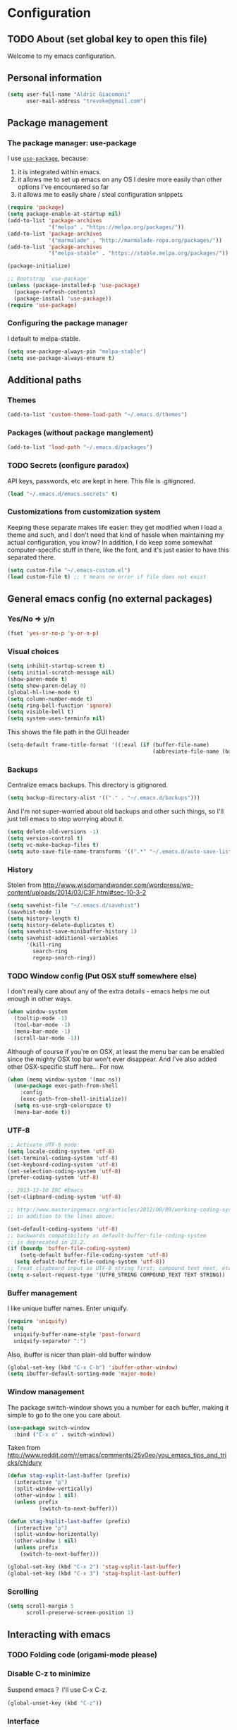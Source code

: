 #+TITLE Trevoke's emacs config
#+OPTIONS: toc:4 h:4

* Configuration
** TODO About (set global key to open this file)
<<babel-init>>
Welcome to my emacs configuration.
** Personal information
#+BEGIN_SRC emacs-lisp
(setq user-full-name "Aldric Giacomoni"
      user-mail-address "trevoke@gmail.com")
#+END_SRC
** Package management
*** The package manager: use-package
I use [[https://github.com/jwiegley/use-package][=use-package=]], because:
1. it is integrated within emacs.
2. it allows me to set up emacs on any OS I desire more easily than other options I've encountered so far
3. it allows me to easily share / steal configuration snippets
#+BEGIN_SRC emacs-lisp
(require 'package)
(setq package-enable-at-startup nil)
(add-to-list 'package-archives
             '("melpa" . "https://melpa.org/packages/"))
(add-to-list 'package-archives
             '("marmalade" . "http://marmalade-repo.org/packages/"))
(add-to-list 'package-archives
             '("melpa-stable" . "https://stable.melpa.org/packages/"))

(package-initialize)

;; Bootstrap `use-package'
(unless (package-installed-p 'use-package)
  (package-refresh-contents)
  (package-install 'use-package))
(require 'use-package)
#+END_SRC

*** Configuring the package manager
I default to melpa-stable.
#+BEGIN_SRC emacs-lisp
(setq use-package-always-pin "melpa-stable")
(setq use-package-always-ensure t)
#+END_SRC
** Additional paths
*** Themes
#+BEGIN_SRC emacs-lisp
(add-to-list 'custom-theme-load-path "~/.emacs.d/themes")
#+END_SRC
*** Packages (without package manglement)
#+BEGIN_SRC emacs-lisp
(add-to-list 'load-path "~/.emacs.d/packages")
#+END_SRC
*** TODO Secrets (configure paradox)
API keys, passwords, etc are kept in here. This file is .gitignored.
#+BEGIN_SRC emacs-lisp
(load "~/.emacs.d/emacs.secrets" t)
#+END_SRC
*** Customizations from customization system
Keeping these separate makes life easier: they get modified when I load a theme and such, and I don't need that kind of hassle when maintaining my actual configuration, you know?
In addition, I do keep some somewhat computer-specific stuff in there, like the font, and it's just easier to have this separated there.
#+BEGIN_SRC emacs-lisp
(setq custom-file "~/.emacs-custom.el")
(load custom-file t) ;; t means no error if file does not exist
#+END_SRC
** General emacs config (no external packages)
*** Yes/No => y/n
#+BEGIN_SRC emacs-lisp
(fset 'yes-or-no-p 'y-or-n-p)
#+END_SRC
*** Visual choices
#+BEGIN_SRC emacs-lisp
(setq inhibit-startup-screen t)
(setq initial-scratch-message nil)
(show-paren-mode t)
(setq show-paren-delay 0)
(global-hl-line-mode t)
(setq column-number-mode t)
(setq ring-bell-function 'ignore)
(setq visible-bell t)
(setq system-uses-terminfo nil)
#+END_SRC

This shows the file path in the GUI header
#+BEGIN_SRC emacs-lisp
(setq-default frame-title-format '((:eval (if (buffer-file-name)
                                              (abbreviate-file-name (buffer-file-name)) "%f"))))
#+END_SRC
*** Backups
Centralize emacs backups. This directory is gitignored.
#+BEGIN_SRC emacs-lisp
(setq backup-directory-alist '(("." . "~/.emacs.d/backups")))
#+END_SRC
And I'm not super-worried about old backups and other such things, so I'll just tell emacs to stop worrying about it.
#+BEGIN_SRC emacs-lisp
(setq delete-old-versions -1)
(setq version-control t)
(setq vc-make-backup-files t)
(setq auto-save-file-name-transforms '((".*" "~/.emacs.d/auto-save-list/" t)))
#+END_SRC
*** History
Stolen from http://www.wisdomandwonder.com/wordpress/wp-content/uploads/2014/03/C3F.html#sec-10-3-2
#+BEGIN_SRC emacs-lisp
(setq savehist-file "~/.emacs.d/savehist")
(savehist-mode 1)
(setq history-length t)
(setq history-delete-duplicates t)
(setq savehist-save-minibuffer-history 1)
(setq savehist-additional-variables
      '(kill-ring
        search-ring
        regexp-search-ring))
#+END_SRC
*** TODO Window config (Put OSX stuff somewhere else)
I don't really care about any of the extra details - emacs helps me out enough in other ways.
#+BEGIN_SRC emacs-lisp
(when window-system
  (tooltip-mode -1)
  (tool-bar-mode -1)
  (menu-bar-mode -1)
  (scroll-bar-mode -1))
#+END_SRC
Although of course if you're on OSX, at least the menu bar can be enabled since the mighty OSX top bar won't ever disappear.
And I've also added other OSX-specific stuff here... For now.
#+BEGIN_SRC emacs-lisp
  (when (memq window-system '(mac ns))
    (use-package exec-path-from-shell
      :config
      (exec-path-from-shell-initialize))
    (setq ns-use-srgb-colorspace t)
    (menu-bar-mode t))
#+END_SRC
*** UTF-8
#+BEGIN_SRC emacs-lisp
;; Activate UTF-8 mode:
(setq locale-coding-system 'utf-8)
(set-terminal-coding-system 'utf-8)
(set-keyboard-coding-system 'utf-8)
(set-selection-coding-system 'utf-8)
(prefer-coding-system 'utf-8)

;; 2013-12-10 IRC #Emacs
(set-clipboard-coding-system 'utf-8)

;; http://www.masteringemacs.org/articles/2012/08/09/working-coding-systems-unicode-emacs/
;; in addition to the lines above:

(set-default-coding-systems 'utf-8)
;; backwards compatibility as default-buffer-file-coding-system
;; is deprecated in 23.2.
(if (boundp 'buffer-file-coding-system)
    (setq-default buffer-file-coding-system 'utf-8)
  (setq default-buffer-file-coding-system 'utf-8))
;; Treat clipboard input as UTF-8 string first; compound text next, etc.
(setq x-select-request-type '(UTF8_STRING COMPOUND_TEXT TEXT STRING))
#+END_SRC
*** Buffer management
I like unique buffer names. Enter uniquify.
#+BEGIN_SRC emacs-lisp
(require 'uniquify)
(setq
  uniquify-buffer-name-style 'post-forward
  uniquify-separator ":")
#+END_SRC
Also, ibuffer is nicer than plain-old buffer window
#+BEGIN_SRC emacs-lisp
(global-set-key (kbd "C-x C-b") 'ibuffer-other-window)
(setq ibuffer-default-sorting-mode 'major-mode)
#+END_SRC
*** Window management
The package switch-window shows you a number for each buffer, making it simple to go to the one you care about.
#+BEGIN_SRC emacs-lisp
(use-package switch-window
  :bind ("C-x o" . switch-window))
#+END_SRC
Taken from http://www.reddit.com/r/emacs/comments/25v0eo/you_emacs_tips_and_tricks/chldury
#+BEGIN_SRC emacs-lisp
(defun stag-vsplit-last-buffer (prefix)
  (interactive "p")
  (split-window-vertically)
  (other-window 1 nil)
  (unless prefix
          (switch-to-next-buffer)))

(defun stag-hsplit-last-buffer (prefix)
  (interactive "p")
  (split-window-horizontally)
  (other-window 1 nil)
  (unless prefix
    (switch-to-next-buffer)))

(global-set-key (kbd "C-x 2") 'stag-vsplit-last-buffer)
(global-set-key (kbd "C-x 3") 'stag-hsplit-last-buffer)
#+END_SRC
*** Scrolling
#+BEGIN_SRC emacs-lisp
(setq scroll-margin 5
      scroll-preserve-screen-position 1)
#+END_SRC
** Interacting with emacs
*** TODO Folding code (origami-mode please)
*** Disable C-z to minimize
Suspend emacs？ I'll use C-x C-z.
#+BEGIN_SRC emacs-lisp
(global-unset-key (kbd "C-z"))
#+END_SRC
*** Interface
I use IDO and I like it a lot. flx-ido, especially, is basically heaven.
#+BEGIN_SRC emacs-lisp
(ido-mode 1)
(add-to-list 'ido-ignore-files "\\.DS_Store")
(setq ido-use-faces t
      ido-enable-prefix nil
      ido-enable-flex-matching t
      ido-case-fold t ;; ignore case
      ido-create-new-buffer 'always ;; easily create files
      ido-use-filename-at-point nil ;; don't try to be smart
)
(setq ido-auto-merge-delay-time 7) ;; Default: 0.7

(use-package ido-ubiquitous :config (ido-ubiquitous 1))
(use-package ido-vertical-mode :config (ido-vertical-mode 1))
(use-package flx-ido :config (flx-ido-mode 1))
#+END_SRC

;;;; Alright, helm, give me your best shot.
;;;; #+BEGIN_SRC emacs-lisp
;;;; (require 'helm)
;;;; #+END_SRC
;;;; **** Appearance
;;;; Only pop up at the bottom.
;;;;
;;;; #+BEGIN_SRC emacs-lisp
;;;; (setq helm-split-window-in-side-p t)
;;;;
;;;; (add-to-list 'display-buffer-alist
;;;;              '("\\`\\*helm.*\\*\\'"
;;;;                (display-buffer-in-side-window)
;;;;                (inhibit-same-window . t)
;;;;                (window-height . 0.4)))
;;;;
;;;; (setq helm-swoop-split-with-multiple-windows nil
;;;;         helm-swoop-split-direction 'split-window-vertically
;;;;         helm-swoop-split-window-function 'helm-default-display-buffer)
;;;;
;;;; #+END_SRC
;;;;
;;;; Input in header line and hide the mode-lines above.
;;;;
;;;; #+BEGIN_SRC emacs-lisp
;;;; (setq helm-echo-input-in-header-line t)
;;;;
;;;; (defvar bottom-buffers nil
;;;;   "List of bottom buffers before helm session.
;;;;     Its element is a pair of `buffer-name' and `mode-line-format'.")
;;;;
;;;; (defun bottom-buffers-init ()
;;;;   (setq-local mode-line-format (default-value 'mode-line-format))
;;;;   (setq bottom-buffers
;;;;         (cl-loop for w in (window-list)
;;;;                  when (window-at-side-p w 'bottom)
;;;;                  collect (with-current-buffer (window-buffer w)
;;;;                            (cons (buffer-name) mode-line-format)))))
;;;;
;;;;
;;;; (defun bottom-buffers-hide-mode-line ()
;;;;   (setq-default cursor-in-non-selected-windows nil)
;;;;   (mapc (lambda (elt)
;;;;           (with-current-buffer (car elt)
;;;;             (setq-local mode-line-format nil)))
;;;;         bottom-buffers))
;;;;
;;;;
;;;; (defun bottom-buffers-show-mode-line ()
;;;;   (setq-default cursor-in-non-selected-windows t)
;;;;   (when bottom-buffers
;;;;     (mapc (lambda (elt)
;;;;             (with-current-buffer (car elt)
;;;;               (setq-local mode-line-format (cdr elt))))
;;;;           bottom-buffers)
;;;;     (setq bottom-buffers nil)))
;;;;
;;;; (defun helm-keyboard-quit-advice (orig-func &rest args)
;;;;   (bottom-buffers-show-mode-line)
;;;;   (apply orig-func args))
;;;;
;;;;
;;;; (add-hook 'helm-before-initialize-hook #'bottom-buffers-init)
;;;; (add-hook 'helm-after-initialize-hook #'bottom-buffers-hide-mode-line)
;;;; (add-hook 'helm-exit-minibuffer-hook #'bottom-buffers-show-mode-line)
;;;; (add-hook 'helm-cleanup-hook #'bottom-buffers-show-mode-line)
;;;; (advice-add 'helm-keyboard-quit :around #'helm-keyboard-quit-advice)
;;;; #+END_SRC
;;;; **** File Navigation
;;;;
;;;; Backspace goes to the upper folder if you are not inside a filename,
;;;; and Return will select a file or navigate into the directory if
;;;; it is one.
;;;;
;;;; #+BEGIN_SRC emacs-lisp
;;;; (require 'helm)
;;;; (helm-mode 1)
;;;; (defun dwim-helm-find-files-up-one-level-maybe ()
;;;;   (interactive)
;;;;   (if (looking-back "/" 1)
;;;;       (call-interactively 'helm-find-files-up-one-level)
;;;;     (delete-backward-char 1)))
;;;;
;;;; (define-key helm-read-file-map (kbd "<backsqpace>") 'dwim-helm-find-files-up-one-level-maybe)
;;;; (define-key helm-read-file-map (kbd "DEL") 'dwim-helm-find-files-up-one-level-maybe)
;;;; (define-key helm-find-files-map (kbd "<backspace>") 'dwim-helm-find-files-up-one-level-maybe)
;;;; (define-key helm-find-files-map (kbd "DEL") 'dwim-helm-find-files-up-one-level-maybe)
;;;;
;;;; (defun dwim-helm-find-files-navigate-forward (orig-fun &rest args)
;;;;   "Adjust how helm-execute-persistent actions behaves, depending on context"
;;;;   (if (file-directory-p (helm-get-selection))
;;;;       (apply orig-fun args)
;;;;     (helm-maybe-exit-minibuffer)))
;;;;
;;;;
;;;; (define-key helm-map (kbd "<return>") 'helm-maybe-exit-minibuffer)
;;;; (define-key helm-map (kbd "RET") 'helm-maybe-exit-minibuffer)
;;;; (define-key helm-find-files-map (kbd "<return>") 'helm-execute-persistent-action)
;;;; (define-key helm-read-file-map (kbd "<return>") 'helm-execute-persistent-action)
;;;; (define-key helm-find-files-map (kbd "RET") 'helm-execute-persistent-action)
;;;; (define-key helm-read-file-map (kbd "RET") 'helm-execute-persistent-action)
;;;;
;;;; (advice-add 'helm-execute-persistent-action :around #'dwim-helm-find-files-navigate-forward)
;;;; #+END_SRC
;;;;
;;;; **** FLX
;;;; #+BEGIN_SRC emacs-lisp
;;;; (with-eval-after-load 'helm
;;;;   (require 'flx)
;;;;   (defvar helm-flx-cache (flx-make-string-cache #'flx-get-heatmap-file))
;;;;   (defadvice helm-score-candidate-for-pattern
;;;;       (around flx-score (candidate pattern) activate preactivate compile)
;;;;     (setq ad-return-value
;;;;           (or
;;;;            (car (flx-score
;;;;                  (substring-no-properties candidate)
;;;;                  (substring-no-properties pattern)
;;;;                  helm-flx-cache))
;;;;            0)))
;;;;
;;;;   (defadvice helm-fuzzy-default-highlight-match
;;;;       (around flx-highlight (candidate) activate preactivate compile)
;;;;     "The default function to highlight matches in fuzzy matching.
;;;; It is meant to use with `filter-one-by-one' slot."
;;;;     (setq ad-return-value
;;;;           (let* ((pair (and (consp candidate) candidate))
;;;;                  (display (if pair (car pair) candidate))
;;;;                  (real (cdr pair)))
;;;;             (with-temp-buffer
;;;;               (insert display)
;;;;               (goto-char (point-min))
;;;;               (if (string-match-p " " helm-pattern)
;;;;                   (cl-loop with pattern = (split-string helm-pattern)
;;;;                            for p in pattern
;;;;                            do (when (search-forward (substring-no-properties p) nil t)
;;;;                                 (add-text-properties
;;;;                                  (match-beginning 0) (match-end 0) '(face helm-match))))
;;;;                 (cl-loop with pattern = (cdr (flx-score
;;;;                                               (substring-no-properties display)
;;;;                                               helm-pattern helm-flx-cache))
;;;;                          for index in pattern
;;;;                          do (add-text-properties
;;;;                              (1+ index) (+ 2 index) '(face helm-match))))
;;;;               (setq display (buffer-string)))
;;;;             (if real (cons display real) display))))
;;;;
;;;;   (setq
;;;;    helm-buffers-fuzzy-matching t
;;;;    helm-imenu-fuzzy-match t
;;;;    helm-recentf-fuzzy-match t
;;;;    helm-locate-fuzzy-match nil
;;;;    helm-M-x-fuzzy-match t
;;;;    helm-semantic-fuzzy-match t))
;;;; #+END_SRC
;;;; **** Helm-AG-r
;;;; #+BEGIN_SRC
;;;; (setq helm-ag-r-option-list
;;;;       '("-S -U --hidden"
;;;;         "-S -U -l"))
;;;; #+END_SRC
;;;; **** TODO helm-gtags (connect to stag-code-modes-hook?)
;;;; #+BEGIN_SRC emacs-lisp
;;;;     ;; Enable helm-gtags-mode
;;;;     (add-hook 'c-mode-hook 'helm-gtags-mode)
;;;;     (add-hook 'c++-mode-hook 'helm-gtags-mode)
;;;;     (add-hook 'asm-mode-hook 'helm-gtags-mode)
;;;;     (add-hook 'enh-ruby-mode-hook 'helm-gtags-mode)
;;;;
;;;;     ;; Set key bindings
;;;;     (eval-after-load "helm-gtags"
;;;;       '(progn
;;;;          (define-key helm-gtags-mode-map (kbd "M-t") 'helm-gtags-find-tag)
;;;;          (define-key helm-gtags-mode-map (kbd "M-r") 'helm-gtags-find-rtag)
;;;;          (define-key helm-gtags-mode-map (kbd "M-s") 'helm-gtags-find-symbol)
;;;;          (define-key helm-gtags-mode-map (kbd "M-g M-p") 'helm-gtags-parse-file)
;;;;          (define-key helm-gtags-mode-map (kbd "C-c <") 'helm-gtags-previous-history)
;;;;          (define-key helm-gtags-mode-map (kbd "C-c >") 'helm-gtags-next-history)
;;;;          (define-key helm-gtags-mode-map (kbd "M-,") 'helm-gtags-pop-stack)))
;;;;
;;;; #+END_SRC
*** Fuzzy matching
Enter smex. I like typing "plp" to get to "package-list-packages".
#+BEGIN_SRC emacs-lisp
  (use-package smex
    :config
    (smex-initialize)
    (setq smex-auto-update t)
    :bind (("C-x C-m" . smex)
           ("C-x m" . smex-major-mode-commands)))
#+END_SRC
*** Fonts and stuff
I found this function online somewhere, before I thought tracking code origin for this config file might matter.
All it does is tell you what face is at point.
#+BEGIN_SRC emacs-lisp
(defun stag-what-face (pos)
  (interactive "d")
  (let ((face (or (get-char-property pos 'read-face-name)
                  (get-char-property pos 'face))))
    (if face (message "Face: %s" face) (message "No face at %d" pos))))
#+END_SRC
** TODO Discovering emacs (replace this stuff with icicles)
*** Guide key                                              :minor:external:
emacs is awesome. It's also crazy, crazy full-featured. This plugin lets you examine what's behind the door of a key prefix.
#+BEGIN_SRC emacs-lisp
  (use-package guide-key
    :config
    (setq guide-key/guide-key-sequence
          '("C-x r"
            "C-x 4"
            "C-h"
            "C-c"
            "C-x" "C-x a" "C-x C-a"
            "C-x 8" "C-x 8 \"  " "C-x 8 '" "C-x 8 ~"
            "C-u" "C-u C-x"))
    (guide-key-mode 1))
#+END_SRC
*** Discover                                               :external:minor:
On the topic of discovering emacs.. Discover.el is amazing.
#+BEGIN_SRC emacs-lisp
(use-package discover
  :config (global-discover-mode 1))
#+END_SRC
** Org-mode
#+BEGIN_SRC emacs-lisp
(use-package org)
#+END_SRC
I've been having some issues exporting, so I'm actively loading libraries here.
#+BEGIN_SRC emacs-lisp
(load-library "org-macro")
(load-library "ob-exp")
(load-library "org")
(load-library "org-compat")
(load-library "ox")
#+END_SRC
Org-mode is nowadays a BIG part of what I do with emacs...
**** First, Github-Flavored Markdown
It's quite nice to use an orgtbl, but GFM is weird. This converts to a GFM table. use C-c C-c to generate / update GFM table.
#+BEGIN_SRC emacs-lisp
;;; orgtbl-to-gfm conversion function
;; Usage Example:
;;
;; <!-- BEGIN RECEIVE ORGTBL ${1:YOUR_TABLE_NAME} -->
;; <!-- END RECEIVE ORGTBL $1 -->
;;
;; <!--
;; #+ORGTBL: SEND $1 orgtbl-to-gfm
;; | $0 |
;; -->

(defun orgtbl-to-gfm (table params)
  "Convert the Orgtbl mode TABLE to GitHub Flavored Markdown."
  (let* ((alignment (mapconcat (lambda (x) (if x "|--:" "|---"))
                               org-table-last-alignment ""))
         (params2
          (list
           :splice t
           :hline (concat alignment "|")
           :lstart "| " :lend " |" :sep " | ")))
           (orgtbl-to-generic table (org-combine-plists params2 params))))

(defun stag-insert-org-to-gfm-table (table-name)
  (interactive "*sEnter table name: ")
  (insert "<!---
#+ORGTBL: SEND " table-name " orgtbl-to-gfm

-->
<!--- BEGIN RECEIVE ORGTBL " table-name " -->
<!--- END RECEIVE ORGTBL " table-name " -->")
  (previous-line)
  (previous-line)
  (previous-line))

  (global-set-key (kbd "C-c t") 'stag-insert-org-to-gfm-table)
#+END_SRC
**** Generic org-mode configuration
#+BEGIN_SRC emacs-lisp
(setq org-src-fontify-natively t)
(add-to-list 'auto-mode-alist '(".org.txt$" . org-mode))

(setq org-directory "~/Google Drive/notes")
(setq org-default-notes-file (concat org-directory "/notes.org.txt"))
(define-key global-map "\C-cc" 'org-capture)

(global-set-key "\C-cl" 'org-store-link)
(global-set-key "\C-ca" 'org-agenda)
(global-set-key "\C-cb" 'org-iswitchb)

(setq org-startup-indented t)
(setq org-log-done 'time)

(setq org-todo-keywords '( "TODO(t)" "WAIT(w)" "|" "DONE" "CANCELED(c)"))
(setq org-tag-alist '(("@home" . ?h) ("@work" . ?w) ("family") ("weiqi") ("ruby") ("lisp") ("emacs")))

(setq org-mobile-directory "~/Dropbox/orgnotes")
(setq org-mobile-inbox-for-pull "~/Google Drive/notes/from-mobile.org")
#+END_SRC

**** Left mouse-click to org-cycle
What? My hands aren't ALWAYS on the keyboard.
This is currently disabled.
#+BEGIN_SRC emacs-lisp
;; (defun stag-click-to-cycle-org-visibility ()
;;   (local-set-key [mouse-1] 'org-cycle))
;; (add-hook 'org-mode-hook 'stag-click-to-cycle-org-visibility)
#+END_SRC
*** Olivetti                                               :external:minor:
#+BEGIN_SRC emacs-lisp
(use-package olivetti
:config
(setq olivetti-body-width 80)
(add-hook 'org-mode-hook 'turn-on-olivetti-mode))
#+END_SRC
*** Markdown                                               :major:external:
#+BEGIN_SRC emacs-lisp
  (use-package markdown-mode
    :config
    (add-hook 'markdown-mode-hook 'turn-on-orgtbl))
#+END_SRC
*** Blogging
#+BEGIN_SRC emacs-lisp
  (use-package org-page
    :config
    (setq op/repository-directory "~/src/projects/trevoke.github.io")
    (setq op/personal-github-link "https://github.com/trevoke")
    (setq op/site-domain "http://blog.trevoke.net/")
    (setq op/site-main-title "Seven Steps")
    (setq op/site-sub-title "Words... words, they're all we have to go on! — Rosencrantz and Guildenstern are dead"))
#+END_SRC
*** TODO Presentations (org-reveal? org-ioslide?)
** Writing (specs, docs, blogs...)
*** Interacting with text
**** Use visual-line-mode
#+BEGIN_SRC emacs-lisp
(remove-hook 'text-mode-hook #'turn-on-auto-fill)
(add-hook 'text-mode-hook 'turn-on-visual-line-mode)
#+END_SRC
**** Redefine kill-region and backward-kill-word
I used Bash for a long time. This allows me to keep using Ctrl-w to delete a word backward.
#+BEGIN_SRC emacs-lisp
(global-set-key (kbd "C-w") 'backward-kill-word)
(global-set-key (kbd "C-x C-k") 'kill-region)
#+END_SRC
**** TODO Move down real line by real line (do I kill this?)
#+BEGIN_SRC emacs-lisp
(setq line-move-visual nil)
#+END_SRC
**** Sentences end with a single space
#+BEGIN_SRC emacs-lisp
(setq sentence-end-double-space nil)
#+END_SRC
**** Inserting new lines before/after current one
#+BEGIN_SRC emacs-lisp
(defun stag-insert-line-below ()
  "Insert and auto-indent line below cursor, like in vim."
  (interactive)
  (move-end-of-line 1)
  (open-line 1)
  (next-line)
  (indent-for-tab-command))

(defun stag-insert-line-above ()
  "Insert and auto-indent line above cursor, like in vim."
  (interactive)
  (previous-line)
  (move-end-of-line 1)
  (stag-insert-line-below))

(global-set-key (kbd "C-o") 'stag-insert-line-below)
(global-set-key (kbd "C-M-o") 'stag-insert-line-above)
#+END_SRC

*** Symbols
#+BEGIN_SRC emacs-lisp
(use-package xah-math-input
  :config
  (add-hook 'text-mode-hook 'xah-math-input-mode)
  (add-hook 'org-mode-hook 'xah-math-input-mode))
#+END_SRC
*** COMMENT Fixing typos
Source: http://endlessparentheses.com/ispell-and-abbrev-the-perfect-auto-correct.html

#+BEGIN_SRC emacs-lisp
  (define-key ctl-x-map "\C-i"
    #'endless/ispell-word-then-abbrev)

  (defun endless/ispell-word-then-abbrev (p)
    "Call `ispell-word', then create an abbrev for it.
  With prefix P, create local abbrev. Otherwise it will
  be global.
  If there's nothing wrong with the word at point, keep
  looking for a typo until the beginning of buffer. You can
  skip typos you don't want to fix with `SPC', and you can
  abort completely with `C-g'."
    (interactive "P")
    (let (bef aft)
      (save-excursion
        (while (if (setq bef (thing-at-point 'word))
                   ;; Word was corrected or used quit.
                   (if (ispell-word nil 'quiet)
                       nil ; End the loop.
                     ;; Also end if we reach `bob'.
                     (not (bobp)))
                 ;; If there's no word at point, keep looking
                 ;; until `bob'.
                 (not (bobp)))
          (backward-word))
        (setq aft (thing-at-point 'word)))
      (if (and aft bef (not (equal aft bef)))
          (let ((aft (downcase aft))
                (bef (downcase bef)))
            (define-abbrev
              (if p local-abbrev-table global-abbrev-table)
              bef aft)
            (message "\"%s\" now expands to \"%s\" %sally"
                     bef aft (if p "loc" "glob")))
        (user-error "No typo at or before point"))))

  (setq save-abbrevs 'silently)
  (setq-default abbrev-mode t)
#+END_SRC
** Programming
*** Project navigation
**** projectile                                           :minor:external:
#+BEGIN_SRC emacs-lisp
(use-package projectile
  :config
  (projectile-global-mode)
  (setq projectile-completion-system 'grizzl))
#+END_SRC
*** Indentation
Always spaces. Always.
#+BEGIN_SRC emacs-lisp
(setq-default indent-tabs-mode nil)
#+END_SRC
*** code tagging                                           :external:minor:
This is the ggtags plugin, which uses GNU Global.
#+BEGIN_SRC emacs-lisp
(use-package ggtags
  :config
  (setq tags-case-fold-search nil)
  (global-set-key (kbd "<f7>") 'ggtags-create-tags))
#+END_SRC
*** Basic changes I want made to any code buffer
Makes it easy to type things like {} or [] or () and magically add an extra line between the two so you can type there
#+BEGIN_SRC emacs-lisp
;; This function comes from http://stackoverflow.com/a/22109370/234025
(defun stag-enter-key-dwim ()
  "Inserts an extra newline between matching separators(?) and indents it, if it can, otherwise behaves like normal enter key"
  (interactive)
  (let ((break-open-pair (or (and (looking-back "{") (looking-at "}"))
                             (and (looking-back ">") (looking-at "<"))
                             (and (looking-back "(") (looking-at ")"))
                             (and (looking-back "\\[") (looking-at "\\]")))))
    (comment-indent-new-line)
    (when break-open-pair
      (save-excursion
        (comment-indent-new-line))
       (indent-for-tab-command))))
#+END_SRC

Here's where I plug in every modification I want in a code buffer
#+BEGIN_SRC emacs-lisp
(use-package smartparens)
(use-package auto-complete)

(defun stag-code-modes-hook ()
  "A couple of changes I like to make to my code buffers"
;;    (projectile-mode)
    (linum-mode t)
    (smartparens-mode)
    (auto-complete-mode)
    (ggtags-mode)
    (eldoc-mode)
    (add-hook 'before-save-hook 'whitespace-cleanup)
    (local-set-key "\C-m" 'stag-enter-key-dwim))
    ;;(local-set-key "\C-m" 'newline-and-indent))

(add-hook 'prog-mode-hook 'stag-code-modes-hook)
#+END_SRC
*** Expand region                                          :external:minor:
One of the features that makes IDEA's editors awesome is the way you can expand selection. This plugin replicates the feature.
#+BEGIN_SRC emacs-lisp
  (use-package expand-region
    :config
    (global-set-key (kbd "C-c <up>") 'er/expand-region)
    (global-set-key (kbd "C-c <down>") 'er/contract-region))
#+END_SRC
*** Log files
Auto-tail, please.
#+BEGIN_SRC emacs-lisp
(add-to-list 'auto-mode-alist '("\\.log\\'" . auto-revert-mode))
#+END_SRC
*** TODO C# (add .cs to modelist?)
#+BEGIN_SRC emacs-lisp
(defun stag-csharp-mode-hook ()
  (setq c-basic-offset 4))

(use-package csharp-mode
  :defer t
  :config
  (add-hook 'csharp-mode-hook 'stag-csharp-mode-hook))
#+END_SRC
*** emacs lisp (gettin' meta in here)
#+BEGIN_SRC emacs-lisp
  (use-package paredit
    :config
    (add-hook 'lisp-mode-hook 'paredit-mode)
    (add-hook 'emacs-lisp-mode-hook 'paredit-mode))

  (add-hook 'emacs-lisp-mode-hook 'turn-on-eldoc-mode)
  (add-hook 'lisp-interaction-mode-hook 'turn-on-eldoc-mode)
  (add-hook 'ielm-mode-hook 'turn-on-eldoc-mode)
#+END_SRC
*** CSS
#+BEGIN_SRC emacs-lisp
  (use-package rainbow-mode
    :config
    (add-hook 'scss-mode-hook 'rainbow-mode)
    (add-hook 'css-mode-hook 'rainbow-mode))

  (use-package scss-mode :mode "\\.scss$")

#+END_SRC
*** Golang
Let's run tests easily, shall we?
And let's have gofmt chew my code when I save the file.
#+BEGIN_SRC elisp
  (use-package go-mode
    :bind (:map go-mode-map
                ("C c r s" . go-test-current-file))
    :config
    (defun stag-go-mode ()
      (add-hook 'before-save-hook 'gofmt-before-save nil t)) ;; chew my code
    (add-hook 'go-mode-hook 'stag-go-mode)
    (use-package go-autocomplete
      :config (add-hook 'go-mode-hook 'auto-complete-for-go)))
#+END_SRC
*** HTML
**** Web-mode                                           :external:major:
Here are all the extensions where I want web-mode enabled
#+BEGIN_SRC emacs-lisp
  (use-package web-mode
    :mode "\\.mustache$" "\\.html$" "\\.erb$"
    :config
    ;; I want to use auto-complete with the ac-html source when in web-mode
    (use-package ac-html
      :config
      (add-to-list 'web-mode-ac-sources-alist
                   '("html" . (ac-source-html-attribute-value
                               ac-source-html-tag
                               ac-source-html-attribute))))

    ;; And I think all this should be indented with 4 spaces.
    (setq web-mode-markup-indent-offset 4)
    (setq web-mode-css-indent-offset 4)
    (setq web-mode-code-indent-offset 4)
    (setq web-mode-indent-style 4)

    ;; And, emmet-mode is pretty sweet.

    (add-hook 'web-mode-hook 'emmet-mode))

  (add-hook 'html-mode-hook 'emmet-mode)
#+END_SRC
*** Javascript
**** js2-mode                                             :major:external:
#+BEGIN_SRC emacs-lisp
  (use-package js2-mode
    :mode "\\.js$"
    :config
    (add-to-list 'auto-mode-alist '(".jsx$" . js2-jsx-mode))
    (setq js2-basic-offset 2)
    (setq js2-bounce-indent-p t)

    (setq js2-highlight-level 3)

    (add-hook 'js2-mode-hook 'stag-code-modes-hook)
    (use-package ac-js2
      :config
      (add-hook 'js2-mode-hook 'ac-js2-mode)))
#+END_SRC

**** json-mode
#+BEGIN_SRC emacs-lisp
(use-package json-mode :mode "\\.babelrc$")
#+END_SRC
*** Ruby
**** Enh-ruby-mode
There's a few extra things I want started when I open a Ruby buffer
#+BEGIN_SRC emacs-lisp
  (defun stag-ruby-mode-hook ()
    (ruby-refactor-mode-launch)
    (inf-ruby-minor-mode)
    (modify-syntax-entry ?: ".") ;; Adds ":" to the word definition
    (rbenv-use-corresponding))

  (use-package enh-ruby-mode
    :interpreter "ruby"
    :mode "\\.rb$" "Guardfile" "\\.rake$" "\\.pryrc$" "Rakefile" "Capfile" "Gemfile" "\\.ru$"
    :config
    (add-hook 'enh-ruby-mode-hook 'stag-code-modes-hook)
    (add-hook 'enh-ruby-mode-hook 'stag-ruby-mode-hook))
#+END_SRC

And I like projectile-rails to handle rails projects.

And I like pry better than irb, so have inf-ruby use pry.
#+BEGIN_SRC emacs-lisp
  (use-package inf-ruby
    :config
    (setq inf-ruby-default-implementation "pry")
    :bind (:map inf-ruby-mode-map
                ("TAB" . auto-complete)))
#+END_SRC

I use yasnippets, and I've downloaded a collection of snippets from here: https://github.com/bmaland/yasnippet-ruby-mode
***** TODO Projectile-Rails
#+BEGIN_SRC emacs-lisp
;; (add-hook 'projectile-mode-hook 'projectile-rails-on)
#+END_SRC
*** Rust
#+BEGIN_SRC emacs-lisp
(use-package rust-mode
  :config
  (add-hook 'rust-mode-hook 'stag-code-modes-hook)
  (add-hook 'rust-mode-hook 'flycheck-mode)
  (add-hook 'rust-mode-hook 'flymake-mode))
#+END_SRC
*** Shells
**** Bash
#+BEGIN_SRC emacs-lisp
  (setq explicit-bash-args '("--noediting" "--login" "-i"))
  (require 'em-smart)

  (use-package bash-completion :config (bash-completion-setup))

  ;; (defadvice ansi-term (after advise-ansi-term-coding-system)
  ;;     (set-buffer-process-coding-system 'utf-8-unix 'utf-8-unix))
  ;; (ad-activate 'ansi-term)
#+END_SRC

**** Slime
#+BEGIN_SRC emacs-lisp
  ;; (load (expand-file-name "~/quicklisp/slime-helper.el"))
  ;; ;; Replace "sbcl" with the path to your implementation
  ;; (setq inferior-lisp-program "clisp")
#+END_SRC
**** Eshell
#+BEGIN_SRC emacs-lisp
(use-package eshell-did-you-mean
  :config
  (add-to-list 'eshell-preoutput-filter-functions
               #'eshell-did-you-mean-output-filter))
#+END_SRC
*** SQL
**** sqlup                                                :minor:external:
auto-upcase SQL keywords as I type, please.
#+BEGIN_SRC emacs-lisp
(use-package sqlup-mode
  :config
  (add-hook 'sql-mode-hook 'sqlup-mode)
  (add-hook 'sql-interactive-mode-hook 'sqlup-mode))
#+END_SRC
*** Git
**** Magit                                                :external:minor:
Magit is a pretty amazing interface to git.
#+BEGIN_SRC emacs-lisp
(use-package magit
  :bind ("C-c g" . magit-status)
  :config (setq magit-last-seen-setup-instructions "1.4.0"))
#+END_SRC
*** Snippets
Snippets; when you've tried 'em, it's hard to do without 'em. I mean, keystrokes, who needs 'em, right?
#+BEGIN_SRC emacs-lisp
(use-package yasnippet :config (yas-global-mode 1))
#+END_SRC
** Email
*** TODO Mew (email) (do I stop using mew?)
Mew's config is in ~/.mew.el so you won't see it here. Nee-ner nee-ner nee-----ner.
#+BEGIN_SRC emacs-lisp
  (use-package mew
    :config
    (autoload 'mew "mew" nil t)
    (autoload 'mew-send "mew" nil t)

    ;; Optional setup (Read Mail menu):
    (setq read-mail-command 'mew)

    ;; Optional setup (e.g. C-xm for sending a message):
    (autoload 'mew-user-agent-compose "mew" nil t)
    (if (boundp 'mail-user-agent)
        (setq mail-user-agent 'mew-user-agent))
    (if (fboundp 'define-mail-user-agent)
        (define-mail-user-agent
          'mew-user-agent
          'mew-user-agent-compose
          'mew-draft-send-message
          'mew-draft-kill
          'mew-send-hook))

    (setq mew-use-master-passwd t))
#+END_SRC
*** Sending email
#+BEGIN_SRC emacs-lisp
(setq mail-user-agent 'message-user-agent)

(setq smtpmail-stream-type 'ssl
      smtpmail-smtp-server "smtp.gmail.com"
      smtpmail-smtp-service 465)
#+END_SRC

smtpmail-multi
#+BEGIN_SRC emacs-lisp
  (use-package smtpmail-multi
    :config
    (setq smtpmail-multi-accounts
          (quote
           ((stride . ("aldric@stridenyc.com"
                       "smtp.gmail.com"
                       587
                       "aldric@stridenyc.com"
                       starttls
                       nil nil nil))
            (home . ("trevoke@gmail.com"
                     "smtp.gmail.com"
                     587
                     "trevoke@gmail.com"
                     starttls
                     nil nil nil)))))

    (setq smtpmail-multi-associations
          (quote
           (("trevoke@gmail.com" home)
            ("aldric@stridenyc.com" stride))))

    (setq smtpmail-multi-default-account (quote home))

    (setq message-send-mail-function 'smtpmail-multi-send-it)

    (setq smtpmail-debug-info t)
    (setq smtpmail-debug-verbose t))
#+END_SRC
*** Sending/Reading/Encrypting email
#+BEGIN_SRC emacs-lisp
(defun stag-email-hook ()
  (epa-mail-mode)
  (orgstruct++-mode))

(add-hook 'notmuch-message-mode-hook 'stag-email-hook)
#+END_SRC
** Miscellanous
*** Whitespace                                             :minor:builtin:
#+BEGIN_SRC emacs-lisp
(require 'whitespace)
(setq whitespace-line-column 80) ;; limit line length
(setq whitespace-style '(face trailing tabs lines-tail))
(setq whitespace-global-modes '(not org-mode web-mode "Web" markdown-mode))
(global-whitespace-mode)
#+END_SRC
*** Searching
**** Anzu (about search results)                          :external:minor:
#+BEGIN_SRC emacs-lisp
  (use-package anzu
    :config
    (global-anzu-mode t)
    :bind (("M-%" . anzu-query-replace)
           ("C-M-%" . anzu-query-replace-regexp)))
#+END_SRC
**** Wgrep-ag
Sometimes after you've found a bunch of things, you want to edit.. Kind of a find-and-replace sort of deal, maybe?
#+BEGIN_SRC emacs-lisp
  (use-package wgrep-ag
    :ensure wgrep
    :config
    (autoload 'wgrep-ag-setup "wgrep-ag")
    (add-hook 'ag-mode-hook 'wgrep-ag-setup))
#+END_SRC
*** Interface customization
**** Smart mode line
#+BEGIN_SRC emacs-lisp
  (use-package smart-mode-line
    :config
    (setq sml/theme 'dark)
    (sml/setup))
#+END_SRC
**** Default text scale
This handy little package increases the size of the font in the whole frame.
#+BEGIN_SRC emacs-lisp
(use-package default-text-scale
  :bind (("C-x C-=" . default-text-scale-increase)
         ("C-x C--" . default-text-scale-decrease)))
#+END_SRC
*** TODO Auto completion (there's a helm thing in here)
#+BEGIN_SRC emacs-lisp
  (use-package auto-complete
    :config
    (add-to-list 'ac-modes 'inf-ruby-mode)
    (add-hook 'inf-ruby-mode-hook 'ac-inf-ruby-enable)

    ;; (define-key ac-complete-mode-map (kbd "C-:") 'ac-complete-with-helm)

    (require 'auto-complete-config)
    (ac-config-default))
#+END_SRC
*** Calendar, dates, times
#+BEGIN_SRC emacs-lisp
(setq calendar-week-start-day 1) ;; Monday
#+END_SRC
**** Diary
#+BEGIN_SRC emacs-lisp
(setq diary-file "~/Google Drive/diary")

(setq view-diary-entries-initially t
      mark-diary-entries-in-calendar t
      number-of-diary-entries 7)
(add-hook 'diary-display-hook 'diary-fancy-display)
(add-hook 'today-visible-calendar-hook 'calendar-mark-today)
#+END_SRC
**** calfw, the calendar framework
#+BEGIN_SRC emacs-lisp
  (use-package calfw
    :config
    (require 'calfw-cal)
    (require 'calfw-ical)
    (require 'calfw-org)

    (setq cfw:fchar-junction ?╋
          cfw:fchar-vertical-line ?┃
          cfw:fchar-horizontal-line ?━
          cfw:fchar-left-junction ?┣
          cfw:fchar-right-junction ?┫
          cfw:fchar-top-junction ?┯
          cfw:fchar-top-left-corner ?┏
          cfw:fchar-top-right-corner ?┓))
#+END_SRC
***** TODO calfw-gcal
Here is a sample function where you could put your Google Calendar information (mostly so I remember how to create the secret file on a new computer).

#+BEGIN_QUOTE
(defun stag-calendar ()
  (interactive)
  (cfw:open-calendar-buffer
   :contents-sources
   (list
    (cfw:org-create-source "Green")
    (cfw:cal-create-source "Orange")
    (cfw:ical-create-source "gcal" "gcal-ics-link" "Blue")
    )))
#+END_QUOTE
*** File system browsing (dired)
dired-jump is awesome (C-x C-j in any buffer)
#+BEGIN_SRC emacs-lisp
(require 'dired-x)
#+END_SRC

#+BEGIN_SRC emacs-lisp
;; Changed my mind. I prefer seeing just the files:
(add-hook 'dired-mode-hook 'dired-hide-details-mode)

;; Auto-refresh silently
(setq global-auto-revert-non-file-buffers t)
(setq auto-revert-verbose nil)
#+END_SRC

This will make org-mode behave kinda like a two-pane file manager: with two direds open, you can copy/rename and the default target will be the other pane.
Using split-window-vertically from the first dired might be required to make this work.
#+BEGIN_SRC emacs-lisp
(setq dired-dwim-target t)
#+END_SRC

It's also nice to have dired with M-< and M-> take you to first and last file
#+BEGIN_SRC emacs-lisp
(require 'dired)
(defun dired-back-to-top ()
  (interactive)
  (beginning-of-buffer)
  (next-line 2))

(define-key dired-mode-map
  (vector 'remap 'beginning-of-buffer) 'dired-back-to-top)

(defun dired-jump-to-bottom ()
  (interactive)
  (end-of-buffer)
  (next-line -1))

(define-key dired-mode-map
  (vector 'remap 'end-of-buffer) 'dired-jump-to-bottom)
#+END_SRC

